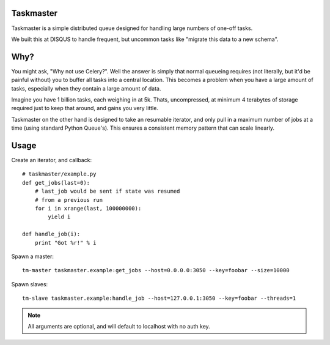 Taskmaster
----------

Taskmaster is a simple distributed queue designed for handling large numbers of one-off tasks.

We built this at DISQUS to handle frequent, but uncommon tasks like "migrate this data to a new schema".

Why?
----

You might ask, "Why not use Celery?". Well the answer is simply that normal queueing requires (not literally,
but it'd be painful without) you to buffer all tasks into a central location. This becomes a problem when you
have a large amount of tasks, especially when they contain a large amount of data.

Imagine you have 1 billion tasks, each weighing in at 5k. Thats, uncompressed, at minimum 4 terabytes of storage
required just to keep that around, and gains you very little.

Taskmaster on the other hand is designed to take an resumable iterator, and only pull in a maximum number of
jobs at a time (using standard Python Queue's). This ensures a consistent memory pattern that can scale linearly.

Usage
-----

Create an iterator, and callback::

    # taskmaster/example.py
    def get_jobs(last=0):
        # last_job would be sent if state was resumed
        # from a previous run
        for i in xrange(last, 100000000):
            yield i

    def handle_job(i):
        print "Got %r!" % i


Spawn a master::

    tm-master taskmaster.example:get_jobs --host=0.0.0.0:3050 --key=foobar --size=10000

Spawn slaves::

    tm-slave taskmaster.example:handle_job --host=127.0.0.1:3050 --key=foobar --threads=1

.. note:: All arguments are optional, and will default to localhost with no auth key.